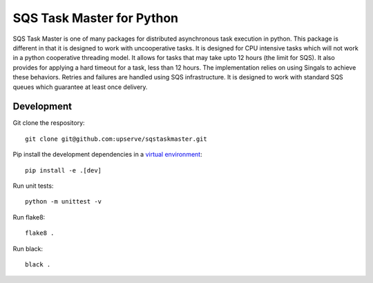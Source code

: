SQS Task Master for Python
==================================

.. image:: https://img.shields.io/badge/code%20style-black-000000.svg
    :target: https://github.com/upserve/sqstaskmaster



SQS Task Master is one of many packages for distributed asynchronous task execution in python.
This package is different in that it is designed to work with uncooperative tasks.
It is designed for CPU intensive tasks which will not work in a python cooperative threading model.
It allows for tasks that may take upto 12 hours (the limit for SQS).
It also provides for applying a hard timeout for a task, less than 12 hours.
The implementation relies on using Singals to achieve these behaviors.
Retries and failures are handled using SQS infrastructure.
It is designed to work with standard SQS queues which guarantee at least once delivery.


Development
***********

Git clone the respository:
::

  git clone git@github.com:upserve/sqstaskmaster.git



Pip install the development dependencies in a `virtual environment <https://virtualenvwrapper.readthedocs.io/en/latest/>`_:
::

  pip install -e .[dev]

Run unit tests:
::

  python -m unittest -v

Run flake8:
::

  flake8 .

Run black:
::

  black .